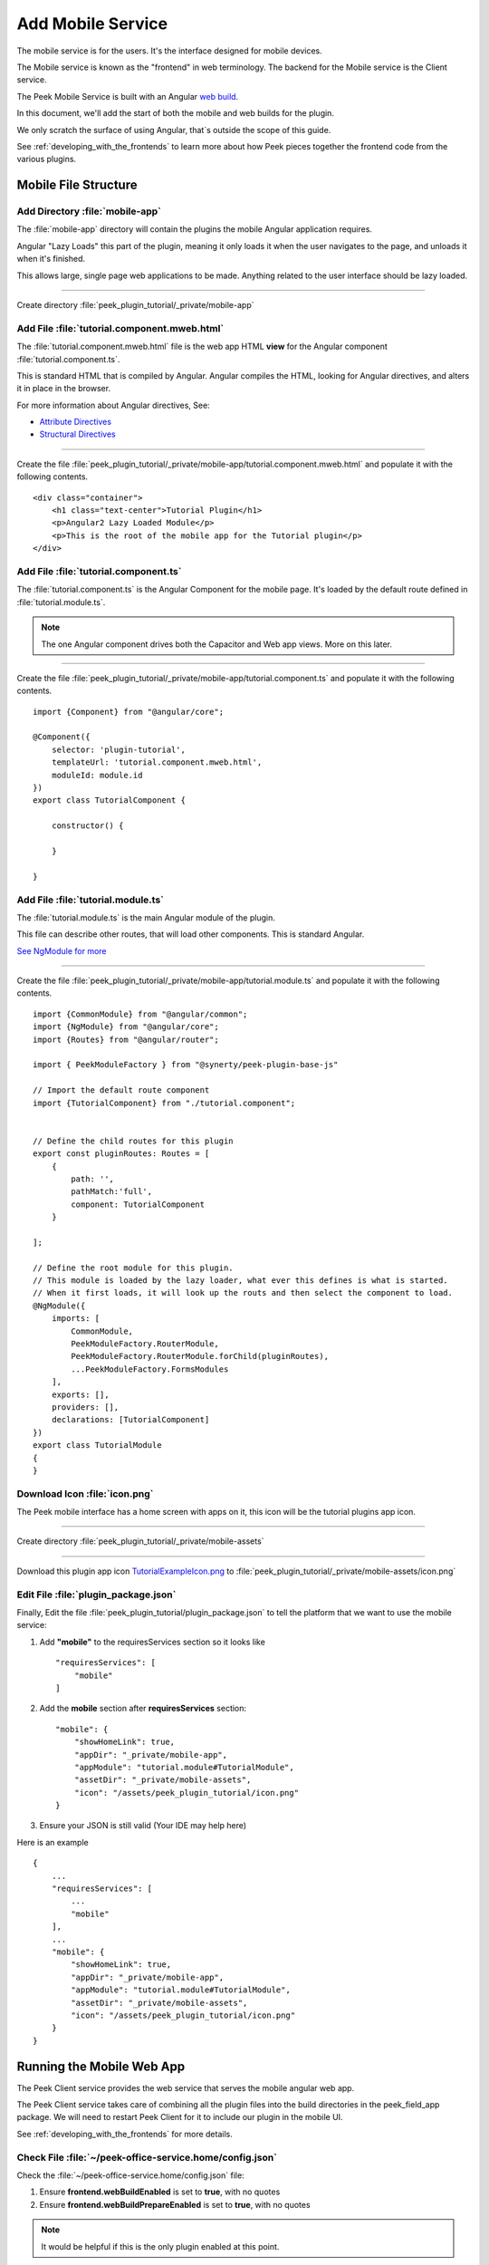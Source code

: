 .. _learn_plugin_development_add_mobile:

==================
Add Mobile Service
==================

The mobile service is for the users. It's the interface designed for mobile devices.

The Mobile service is known as the "frontend" in web terminology.
The backend for the Mobile service is the Client service.

The Peek Mobile Service is built with an Angular `web build <https://angular.io/docs/ts/latest/>`_.

In this document, we'll add the start of both the mobile and web builds for the plugin.

We only scratch the surface of using Angular, that`s outside the scope of this guide.

See :ref:`developing_with_the_frontends` to learn more about how Peek
pieces together the frontend code from the various plugins.

Mobile File Structure
---------------------

Add Directory :file:`mobile-app`
````````````````````````````````

The :file:`mobile-app` directory will contain the plugins the mobile Angular application requires.

Angular "Lazy Loads" this part of the plugin, meaning it only loads it when the user
navigates to the page, and unloads it when it's finished.

This allows large, single page web applications to be made. Anything related to the user
interface should be lazy loaded.

----

Create directory :file:`peek_plugin_tutorial/_private/mobile-app`

Add File :file:`tutorial.component.mweb.html`
`````````````````````````````````````````````

The :file:`tutorial.component.mweb.html` file is the web app HTML **view** for
the Angular component :file:`tutorial.component.ts`.

This is standard HTML that is compiled by Angular. Angular compiles the HTML,
looking for Angular directives, and alters it in place in the browser.

For more information about Angular directives, See:

*   `Attribute Directives <https://angular.io/docs/ts/latest/guide/attribute-directives.html>`_
*   `Structural Directives <https://angular.io/docs/ts/latest/guide/structural-directives.html>`_

----

Create the file
:file:`peek_plugin_tutorial/_private/mobile-app/tutorial.component.mweb.html`
and populate it with the following contents.

::

        <div class="container">
            <h1 class="text-center">Tutorial Plugin</h1>
            <p>Angular2 Lazy Loaded Module</p>
            <p>This is the root of the mobile app for the Tutorial plugin</p>
        </div>

Add File :file:`tutorial.component.ts`
``````````````````````````````````````

The :file:`tutorial.component.ts` is the Angular Component for the mobile page.
It's loaded by the default route defined in :file:`tutorial.module.ts`.

.. note::   The one Angular component drives both the Capacitor and Web app views.
            More on this later.

----

Create the file :file:`peek_plugin_tutorial/_private/mobile-app/tutorial.component.ts`
and populate it with the following contents.

::

        import {Component} from "@angular/core";

        @Component({
            selector: 'plugin-tutorial',
            templateUrl: 'tutorial.component.mweb.html',
            moduleId: module.id
        })
        export class TutorialComponent {

            constructor() {

            }

        }


Add File :file:`tutorial.module.ts`
```````````````````````````````````

The :file:`tutorial.module.ts` is the main Angular module of the plugin.

This file can describe other routes, that will load other components.
This is standard Angular.

`See NgModule for more <https://angular.io/docs/ts/latest/guide/ngmodule.html>`_


----

Create the file :file:`peek_plugin_tutorial/_private/mobile-app/tutorial.module.ts`
and populate it with the following contents.

::

        import {CommonModule} from "@angular/common";
        import {NgModule} from "@angular/core";
        import {Routes} from "@angular/router";

        import { PeekModuleFactory } from "@synerty/peek-plugin-base-js"

        // Import the default route component
        import {TutorialComponent} from "./tutorial.component";


        // Define the child routes for this plugin
        export const pluginRoutes: Routes = [
            {
                path: '',
                pathMatch:'full',
                component: TutorialComponent
            }

        ];

        // Define the root module for this plugin.
        // This module is loaded by the lazy loader, what ever this defines is what is started.
        // When it first loads, it will look up the routs and then select the component to load.
        @NgModule({
            imports: [
                CommonModule,
                PeekModuleFactory.RouterModule,
                PeekModuleFactory.RouterModule.forChild(pluginRoutes),
                ...PeekModuleFactory.FormsModules
            ],
            exports: [],
            providers: [],
            declarations: [TutorialComponent]
        })
        export class TutorialModule
        {
        }


Download Icon :file:`icon.png`
``````````````````````````````

The Peek mobile interface has a home screen with apps on it, this icon will be the
tutorial plugins app icon.

.. image:: TutorialExampleIcon.png
   :scale: 30 %

----

Create directory :file:`peek_plugin_tutorial/_private/mobile-assets`

----

Download this plugin app icon
`TutorialExampleIcon.png <http://synerty-peek.readthedocs.io/en/latest/_images/TutorialExampleIcon.png>`_
to :file:`peek_plugin_tutorial/_private/mobile-assets/icon.png`


Edit File :file:`plugin_package.json`
`````````````````````````````````````

Finally, Edit the file :file:`peek_plugin_tutorial/plugin_package.json` to tell the
platform that we want to use the mobile service:

#.  Add **"mobile"** to the requiresServices section so it looks like ::

        "requiresServices": [
            "mobile"
        ]

#.  Add the **mobile** section after **requiresServices** section: ::

        "mobile": {
            "showHomeLink": true,
            "appDir": "_private/mobile-app",
            "appModule": "tutorial.module#TutorialModule",
            "assetDir": "_private/mobile-assets",
            "icon": "/assets/peek_plugin_tutorial/icon.png"
        }


#.  Ensure your JSON is still valid (Your IDE may help here)

Here is an example ::

        {
            ...
            "requiresServices": [
                ...
                "mobile"
            ],
            ...
            "mobile": {
                "showHomeLink": true,
                "appDir": "_private/mobile-app",
                "appModule": "tutorial.module#TutorialModule",
                "assetDir": "_private/mobile-assets",
                "icon": "/assets/peek_plugin_tutorial/icon.png"
            }
        }

Running the Mobile Web App
--------------------------

The Peek Client service provides the web service that serves the mobile angular
web app.

The Peek Client service takes care of combining all the plugin files into the build
directories in the peek_field_app package. We will need to restart Peek Client for it to
include our plugin in the mobile UI.

See :ref:`developing_with_the_frontends` for more details.

Check File :file:`~/peek-office-service.home/config.json`
`````````````````````````````````````````````````

Check the :file:`~/peek-office-service.home/config.json` file:

#.  Ensure **frontend.webBuildEnabled** is set to **true**, with no quotes
#.  Ensure **frontend.webBuildPrepareEnabled** is set to **true**, with no quotes

.. note:: It would be helpful if this is the only plugin enabled at this point.

Example: ::

        {
            ...
            "frontend": {
                ...
                "webBuildEnabled": true,
                "webBuildPrepareEnabled": true
            },
            ...
        }



Run :file:`run_peek_office_service`
```````````````````````````

You can now run the peek client, you should see your plugin load. ::

        peek@_peek:~$ run_peek_office_service
        ...
        INFO peek_platform.frontend.WebBuilder:Rebuilding frontend distribution
        ...
        INFO txhttputil.site.SiteUtil:Peek Client is alive and listening on http://10.211.55.14:8000
        ...

----

Now bring up a web browser and navigate to
`http://localhost:8000 <http://localhost:8000>`_ or the IP mentioned in the output of
:command:`run_peek_office_service`.

If you see this, then congratulations, you've just enabled your plugin to use the
Peek Platform, Mobile Service Web App.

.. image:: LearnAddMobileWebHomeScreen.png

----

Click on the Tutorial app, you should then see your plugins default route component.

.. image:: LearnAddMobileWebPluginScreen.png

